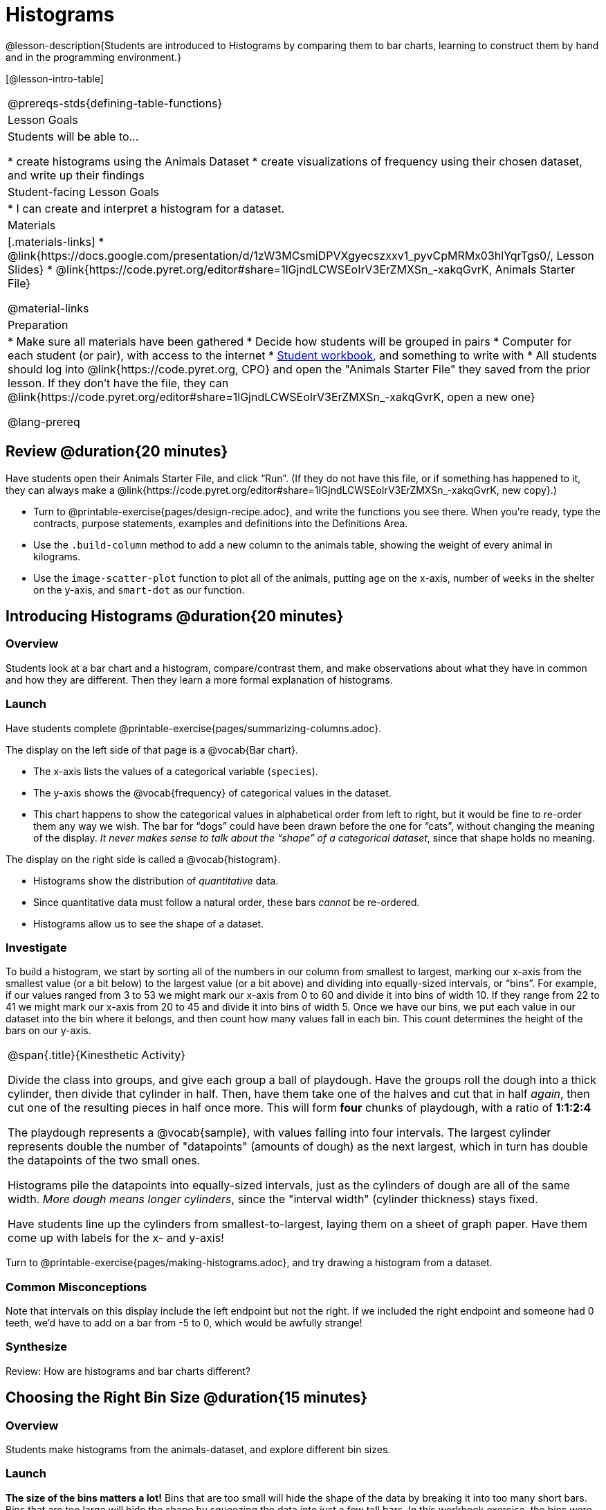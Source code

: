 = Histograms

@lesson-description{Students are introduced to Histograms by comparing them to bar charts, learning to construct them by hand and in the programming environment.}

[@lesson-intro-table]
|===
@prereqs-stds{defining-table-functions}
| Lesson Goals
| Students will be able to...

* create histograms using the Animals Dataset
* create visualizations of frequency using their chosen dataset, and write up their findings

| Student-facing Lesson Goals
|

* I can create and interpret a histogram for a dataset.

| Materials
|[.materials-links]
* @link{https://docs.google.com/presentation/d/1zW3MCsmiDPVXgyecszxxv1_pyvCpMRMx03hlYqrTgs0/, Lesson Slides}
* @link{https://code.pyret.org/editor#share=1lGjndLCWSEoIrV3ErZMXSn_-xakqGvrK, Animals Starter File}

@material-links

| Preparation
|
* Make sure all materials have been gathered
* Decide how students will be grouped in pairs
* Computer for each student (or pair), with access to the internet
* link:{pathwayrootdir}/workbook/workbook.pdf[Student workbook], and something to write with
* All students should log into @link{https://code.pyret.org, CPO} and open the "Animals Starter File" they saved from the prior lesson. If they don't have the file, they can @link{https://code.pyret.org/editor#share=1lGjndLCWSEoIrV3ErZMXSn_-xakqGvrK, open a new one}

@lang-prereq
|===

== Review @duration{20 minutes}

Have students open their Animals Starter File, and click “Run”. (If they do not have this file, or if something has happened to it, they can always make a @link{https://code.pyret.org/editor#share=1lGjndLCWSEoIrV3ErZMXSn_-xakqGvrK, new copy}.)


[.lesson-instruction]
- Turn to @printable-exercise{pages/design-recipe.adoc}, and write the functions you see there. When you’re ready, type the contracts, purpose statements, examples and definitions into the Definitions Area.
- Use the `.build-column` method to add a new column to the animals table, showing the weight of every animal in kilograms.
- Use the `image-scatter-plot` function to plot all of the animals, putting `age` on the x-axis, number of `weeks` in the shelter on the y-axis, and `smart-dot` as our function.

== Introducing Histograms @duration{20 minutes}

=== Overview
Students look at a bar chart and a histogram, compare/contrast them, and make observations about what they have in common and how they are different. Then they learn a more formal explanation of histograms.

=== Launch

[.lesson-instruction]
Have students complete @printable-exercise{pages/summarizing-columns.adoc}.

The display on the left side of that page is a @vocab{Bar chart}.

- The x-axis lists the values of a categorical variable (`species`).
- The y-axis shows the @vocab{frequency} of categorical values in the dataset.
- This chart happens to show the categorical values in alphabetical order from left to right, but it would be fine to re-order them any way we wish. The bar for “dogs” could have been drawn before the one for “cats”, without changing the meaning of the display. _It never makes sense to talk about the “shape” of a categorical dataset_, since that shape holds no meaning.

The display on the right side is called a @vocab{histogram}.

- Histograms show the distribution of _quantitative_ data.
- Since quantitative data must follow a natural order, these bars _cannot_ be re-ordered.
- Histograms allow us to see the shape of a dataset.

=== Investigate
To build a histogram, we start by sorting all of the numbers in our column from smallest to largest, marking our x-axis from the smallest value (or a bit below) to the largest value (or a bit above) and dividing into equally-sized intervals, or “bins”. For example, if our values ranged from 3 to 53 we might mark our x-axis from 0 to 60 and divide it into bins of width 10. If they range from 22 to 41 we might mark our x-axis from 20 to 45 and divide it into bins of width 5. Once we have our bins, we put each value in our dataset into the bin where it belongs, and then count how many values fall in each bin. This count determines the height of the bars on our y-axis.

[.strategy-box, cols="1", grid="none", stripes="none"]
|===
|
@span{.title}{Kinesthetic Activity}

Divide the class into groups, and give each group a ball of playdough. Have the groups roll the dough into a thick cylinder, then divide that cylinder in half. Then, have them take one of the halves and cut that in half _again_, then cut one of the resulting pieces in half once more. This will form *four* chunks of playdough, with a ratio of *1:1:2:4*

The playdough represents a @vocab{sample}, with values falling into four intervals. The largest cylinder represents double the number of "datapoints" (amounts of dough) as the next largest, which in turn has double the datapoints of the two small ones.

Histograms pile the datapoints into equally-sized intervals, just as the cylinders of dough are all of the same width. __More dough means longer cylinders__, since the "interval width" (cylinder thickness) stays fixed.

Have students line up the cylinders from smallest-to-largest, laying them on a sheet of graph paper. Have them come up with labels for the x- and y-axis!
|===

[.lesson-instruction]
Turn to @printable-exercise{pages/making-histograms.adoc}, and try drawing a histogram from a dataset.



=== Common Misconceptions
Note that intervals on this display include the left endpoint but not the right. If we included the right endpoint and someone had 0 teeth, we’d have to add on a bar from -5 to 0, which would be awfully strange!

=== Synthesize
Review: How are histograms and bar charts different?

== Choosing the Right Bin Size @duration{15 minutes}

=== Overview
Students make histograms from the animals-dataset, and explore different bin sizes.

=== Launch
*The size of the bins matters a lot!* Bins that are too small will hide the shape of the data by breaking it into too many short bars. Bins that are too large will hide the shape by squeezing the data into just a few tall bars. In this workbook exercise, the bins were provided for you. But how do you choose a good bin-size?

=== Investigate

A display of how long it takes animals to get adopted can make it easier to get an idea of what adoption times were most common, and if there were any unusually long or short times that it took for an animal to be adopted.

[.lesson-instruction]
--
Suppose we want to know how long it takes for animals from the shelter to be adopted.

* Find the contract for the `histogram` function.
* Make a histogram for the `"weeks"` column in the `animals-table`, using a bin size of 10.
* How many took between 0 and 10 weeks? Between 10 and 20?
* Try some other bin sizes (be sure to experiment with bigger and smaller bins!) - what shapes emerge? What bin size gives you the best picture of the distribution?
--

[.lesson-instruction]
Look at the histogram and count how many animals took between 0 and 5 weeks to be adopted. How many took between 5 and 10 weeks? What else do you Notice? What do you Wonder?

Some observations you can share with the class, to get them started:

- We see most of the histogram’s area under the two bars between 0 and 10 weeks, so we can say it was most common for an animal to be adopted in 10 weeks or less.
- We see a small amount of the histogram’s area trailing out to unusually high values, so we can say that a couple of animals took an unusually long time to be adopted: one took even more than 30 weeks.
- More than half of the animals (17 out of 31) took just 5 weeks or less to be adopted. But the few unusually long adoption times pulled the average up to 5.8 weeks. We’ll talk more about Shape of a histogram in the next lesson, and about its effect on average (the mean) in the lesson after that.

If someone asked what was a typical adoption time, we could say: “Almost all of the animals were adopted in 10 weeks or less, but a couple of animals took an unusually long time to be adopted -- even more than 20 or 30 weeks!” Without looking at the histogram’s shape, we could not have drawn this conclusion.

[.lesson-instruction]
What would the histogram look like if most of the animals took more than 20 weeks to be adopted, but a couple of them were adopted in fewer than 5 weeks?

=== Synthesize
*Have students talk about the bin sizes they tried*. Encourage open discussion as much as possible here, so that students can make their own meaning about bin sizes before moving on to the next point.

[.lesson-point]
Rule of thumb: a histogram should have between 5–10 bins.

Histograms are a powerful way to display a dataset and assess its @vocab{shape}. Choosing the right bin size for a column has a lot to do with how data is distributed between the smallest and largest values in that column! With the right bin size, we can see the _shape_ of a quantitative column. But how do we talk about or describe that shape, and what does the shape actually tell us? The next lesson addresses all of these.
